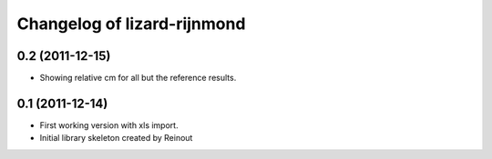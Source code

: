 Changelog of lizard-rijnmond
===================================================


0.2 (2011-12-15)
----------------

- Showing relative cm for all but the reference results.


0.1 (2011-12-14)
----------------

- First working version with xls import.

- Initial library skeleton created by Reinout
